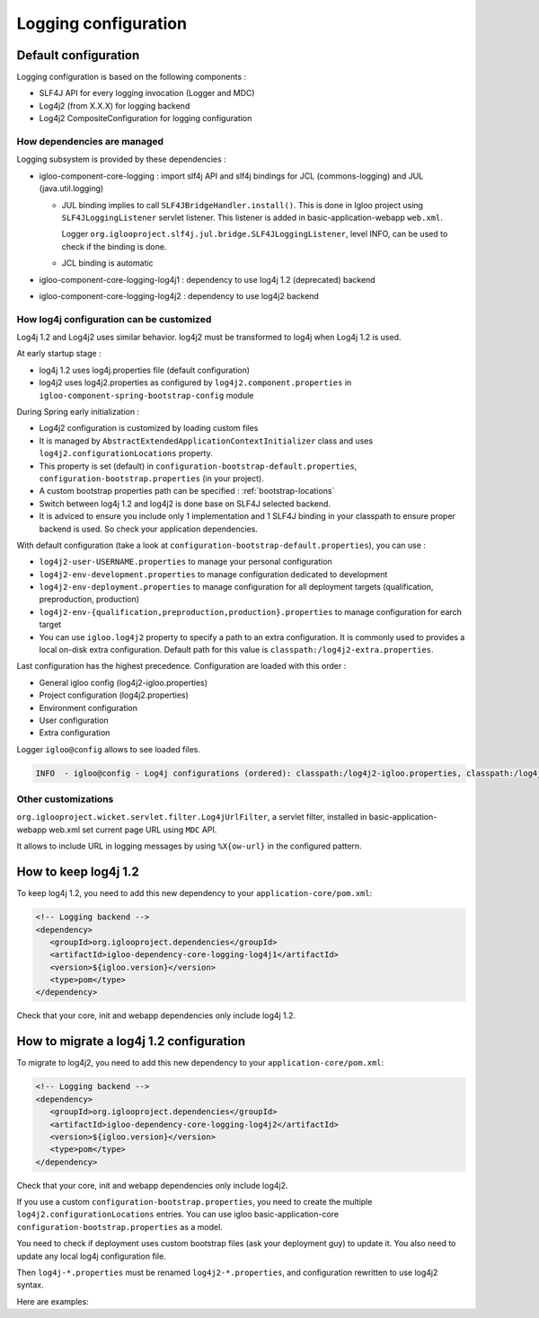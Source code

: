 #####################
Logging configuration
#####################

Default configuration
#####################

Logging configuration is based on the following components :

* SLF4J API for every logging invocation (Logger and MDC)
* Log4j2 (from X.X.X) for logging backend
* Log4j2 CompositeConfiguration for logging configuration

How dependencies are managed
****************************

Logging subsystem is provided by these dependencies :

* igloo-component-core-logging : import slf4j API and slf4j bindings for
  JCL (commons-logging) and JUL (java.util.logging)

  * JUL binding implies to call ``SLF4JBridgeHandler.install()``. This is done
    in Igloo project using ``SLF4JLoggingListener`` servlet listener. This
    listener is added in basic-application-webapp ``web.xml``.

    Logger ``org.iglooproject.slf4j.jul.bridge.SLF4JLoggingListener``, level
    INFO, can be used to check if the binding is done.

  * JCL binding is automatic

* igloo-component-core-logging-log4j1 : dependency to use log4j 1.2 (deprecated)
  backend

* igloo-component-core-logging-log4j2 : dependency to use log4j2 backend

How log4j configuration can be customized
*****************************************

Log4j 1.2 and Log4j2 uses similar behavior. log4j2 must be transformed to
log4j when Log4j 1.2 is used.

At early startup stage :

* log4j 1.2 uses log4j.properties file (default configuration)
* log4j2 uses log4j2.properties as configured by ``log4j2.component.properties``
  in ``igloo-component-spring-bootstrap-config`` module

During Spring early initialization :

* Log4j2 configuration is customized by loading custom files
* It is managed by ``AbstractExtendedApplicationContextInitializer`` class
  and uses ``log4j2.configurationLocations`` property.
* This property is set (default) in ``configuration-bootstrap-default.properties``,
  ``configuration-bootstrap.properties`` (in your project).
* A custom bootstrap properties path can be specified : :ref:`bootstrap-locations`
* Switch between log4j 1.2 and log4j2 is done base on SLF4J selected backend.
* It is adviced to ensure you include only 1 implementation and 1 SLF4J binding
  in your classpath to ensure proper backend is used. So check your application
  dependencies.

With default configuration (take a look at ``configuration-bootstrap-default.properties``),
you can use :

* ``log4j2-user-USERNAME.properties`` to manage your personal configuration
* ``log4j2-env-development.properties`` to manage configuration dedicated to
  development
* ``log4j2-env-deployment.properties`` to manage configuration for all deployment
  targets (qualification, preproduction, production)
* ``log4j2-env-{qualification,preproduction,production}.properties`` to manage
  configuration for earch target
* You can use ``igloo.log4j2`` property to specify a path to an extra
  configuration. It is commonly used to provides a local on-disk extra
  configuration. Default path for this value is
  ``classpath:/log4j2-extra.properties``.

Last configuration has the highest precedence. Configuration are loaded with
this order :

* General igloo config (log4j2-igloo.properties)
* Project configuration (log4j2.properties)
* Environment configuration
* User configuration
* Extra configuration

Logger ``igloo@config`` allows to see loaded files.

.. code-block:: shell

   INFO  - igloo@config - Log4j configurations (ordered): classpath:/log4j2-igloo.properties, classpath:/log4j2.properties, classpath:/log4j2-env-development.properties, classpath:/log4j2-user-lalmeras.properties

Other customizations
********************

``org.iglooproject.wicket.servlet.filter.Log4jUrlFilter``, a servlet filter,
installed in basic-application-webapp web.xml set current page URL using
``MDC`` API.

It allows to include URL in logging messages by using ``%X{ow-url}`` in the
configured pattern.

.. _keep-log4j1:

How to keep log4j 1.2
#####################

To keep log4j 1.2, you need to add this new dependency to your ``application-core/pom.xml``:

.. code-block:: xml

   <!-- Logging backend -->
   <dependency>
      <groupId>org.iglooproject.dependencies</groupId>
      <artifactId>igloo-dependency-core-logging-log4j1</artifactId>
      <version>${igloo.version}</version>
      <type>pom</type>
   </dependency>

Check that your core, init and webapp dependencies only include log4j 1.2.

.. _migrate-log4j1:

How to migrate a log4j 1.2 configuration
########################################

To migrate to log4j2, you need to add this new dependency to your ``application-core/pom.xml``:

.. code-block:: xml

   <!-- Logging backend -->
   <dependency>
      <groupId>org.iglooproject.dependencies</groupId>
      <artifactId>igloo-dependency-core-logging-log4j2</artifactId>
      <version>${igloo.version}</version>
      <type>pom</type>
   </dependency>

Check that your core, init and webapp dependencies only include log4j2.

If you use a custom ``configuration-bootstrap.properties``, you need to create
the multiple ``log4j2.configurationLocations`` entries. You can use
igloo basic-application-core ``configuration-bootstrap.properties`` as a model.

You need to check if deployment uses custom bootstrap files (ask your deployment
guy) to update it. You also need to update any local log4j configuration file.

Then ``log4j-*.properties`` must be renamed ``log4j2-*.properties``, and
configuration rewritten to use log4j2 syntax.

Here are examples:

.. code-block::
   :caption: Main configuration

   #
   # log4j 1.2
   #
   log4j.appender.Stdout=org.apache.log4j.ConsoleAppender
   log4j.appender.Stdout.layout=org.apache.log4j.PatternLayout
   log4j.appender.Stdout.layout.ConversionPattern=[%d{ISO8601}][%X{PID}] %-5p - %-26.26c{1} - %X{ow-url} - %m\n

   log4j.rootLogger=WARN, Stdout

   #
   # log4j2
   #
   status = error
   dest = err
   name = PropertiesConfig

   appender.console.type = Console
   appender.console.name = STDOUT
   appender.console.layout.type = PatternLayout
   appender.console.layout.pattern = [%d{ISO8601}] %-5p - %-26.26c{1} - %X{ow-url} - %m\n

   rootLogger.level = warn
   rootLogger.appenderRef.stdout.ref = STDOUT

.. code-block::
   :caption: Logger configuration

   #
   # log4j 1.2
   #
   log4j.logger.package.Class=DEBUG

   #
   # log4j2
   #
   # NAME is an arbitrary string used to link name and level together
   logger.NAME.name=package.Class
   logger.NAME.level=DEBUG

.. code-block::
   :caption: Advanced logger configuration

   #
   # log4j 1.2
   #
   # synchro is an appender
   log4j.logger.package.Class=INFO, synchro
   log4j.additivity.package.Class=false

   #
   # log4j2
   #
   # NAME is an arbitrary string used to link name and level together
   # EITHER is an arbitrary string used to link append configurations together
   # [...]
   appender.EITHER.name = synchro
   # [...]
   logger.NAME.name=package.Class
   logger.NAME.level=DEBUG
   logger.NAME.additivity=false
   logger.NAME.appenderRefs = SYNCHRO
   logger.NAME.SYNCHRO.ref = synchro
   # if multiple append must be specified
   #logger.NAME.appenderRefs = SYNCHRO, STDOUT
   #logger.NAME.SYNCHRO.ref = synchro
   #logger.NAME.STDOUT.ref = STDOUT

.. code-block::
   :caption: Alternate appender configuration

   #
   # log4j 1.2
   #
   log4j.appender.SYNCHRO=org.apache.log4j.FileAppender
   log4j.appender.SYNCHRO.File=${catalina.base}/logs/synchro.log
   log4j.appender.SYNCHRO.layout=org.apache.log4j.PatternLayout
   log4j.appender.SYNCHRO.layout.ConversionPattern=[%d{ISO8601}] %-5p - %-26.26c{1} - %X{ow-url} - %m\n

   #
   # log4j2
   #
   # sys: prefix is used to use system properties
   # env: prefix may be used for environment variables
   appender.synchro.type=File
   appender.synchro.name=SYNCHRO
   appender.synchro.fileName=${sys:catalina.base}/logs/synchro.log
   appender.synchro.layout.type = PatternLayout
   appender.synchro.layout.pattern=[%d{ISO8601}] %-5p - %-26.26c{1} - %X{ow-url} - %m\n
